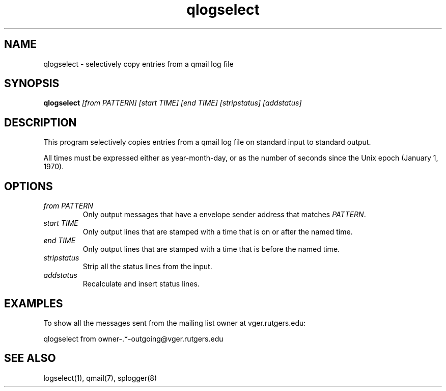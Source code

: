 .TH qlogselect 1
.SH NAME
qlogselect \- selectively copy entries from a qmail log file
.SH SYNOPSIS
.B qlogselect
.I [from PATTERN]
.I [start TIME]
.I [end TIME]
.I [stripstatus]
.I [addstatus]
.SH DESCRIPTION
This program selectively copies entries from a qmail log file on
standard input to standard output.

All times must be expressed either as year-month-day,
or as the number of seconds since the Unix epoch (January 1, 1970).
.SH OPTIONS
.TP
.I from PATTERN
Only output messages that have a envelope sender address that matches
.IR PATTERN .
.TP
.I start TIME
Only output lines that are stamped with a time that is on or after the
named time.
.TP
.I end TIME
Only output lines that are stamped with a time that is before the
named time.
.TP
.I stripstatus
Strip all the status lines from the input.
.TP
.I addstatus
Recalculate and insert status lines.
.SH EXAMPLES
To show all the messages sent from the mailing list owner at
vger.rutgers.edu:

.EX
qlogselect from owner-.*-outgoing@vger.rutgers.edu
.EE
.SH SEE ALSO
logselect(1),
qmail(7),
splogger(8)
